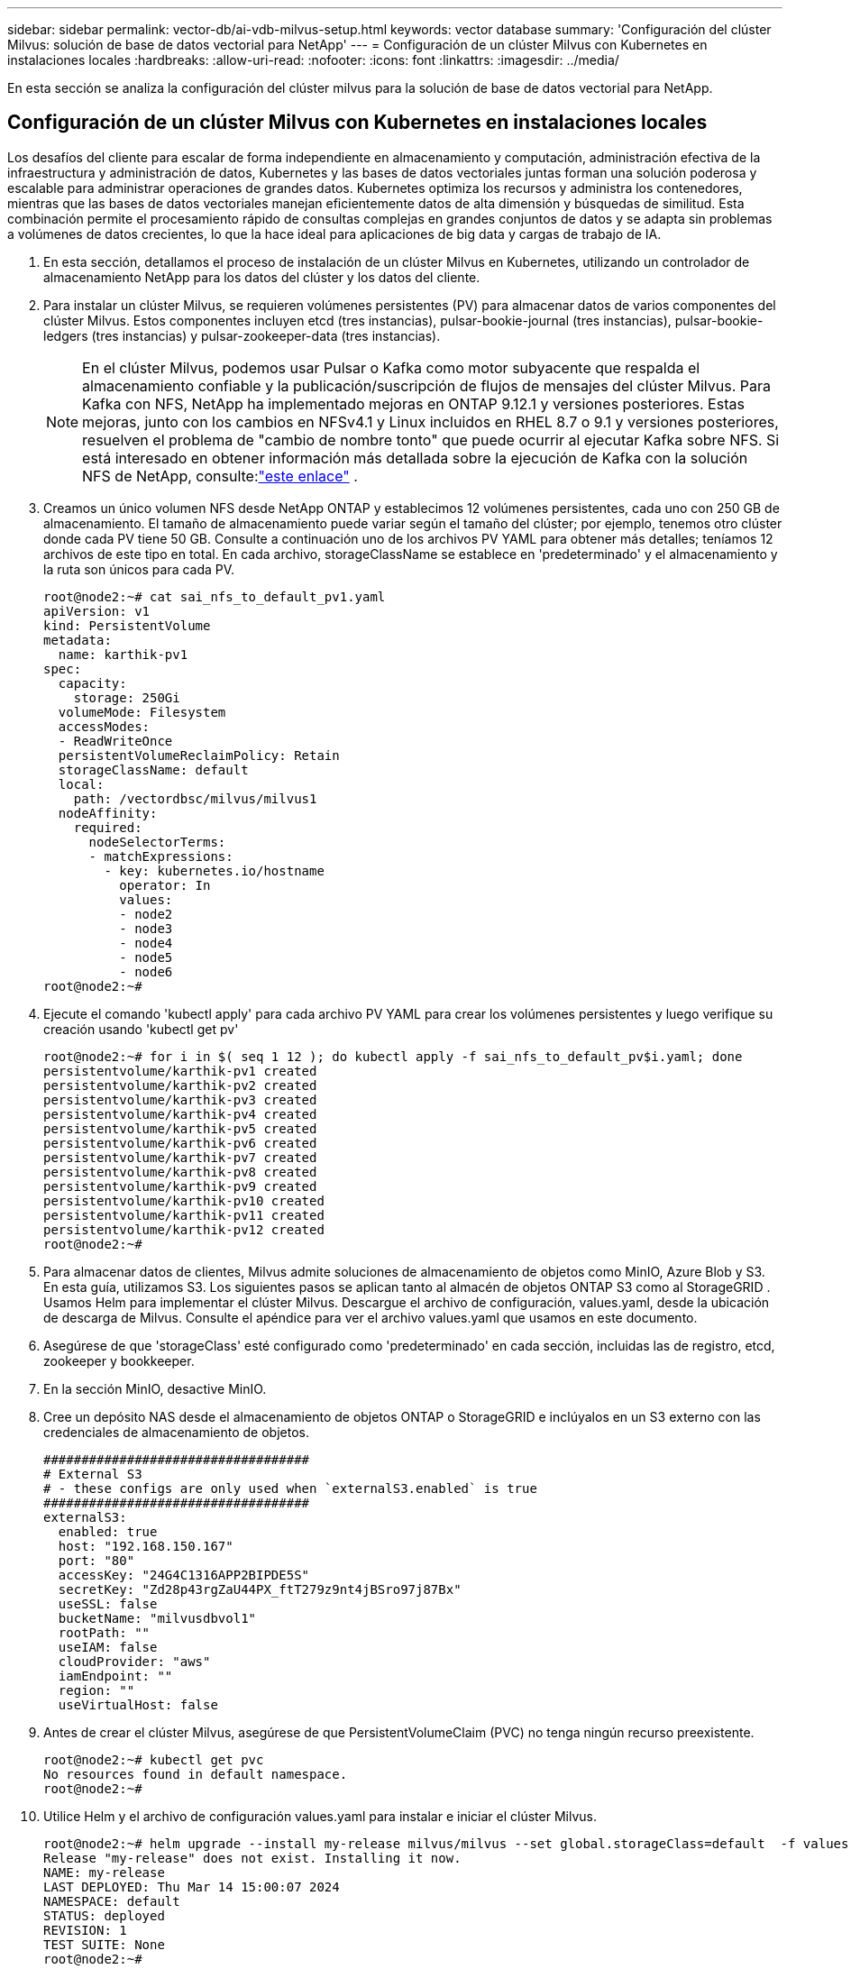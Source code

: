 ---
sidebar: sidebar 
permalink: vector-db/ai-vdb-milvus-setup.html 
keywords: vector database 
summary: 'Configuración del clúster Milvus: solución de base de datos vectorial para NetApp' 
---
= Configuración de un clúster Milvus con Kubernetes en instalaciones locales
:hardbreaks:
:allow-uri-read: 
:nofooter: 
:icons: font
:linkattrs: 
:imagesdir: ../media/


[role="lead"]
En esta sección se analiza la configuración del clúster milvus para la solución de base de datos vectorial para NetApp.



== Configuración de un clúster Milvus con Kubernetes en instalaciones locales

Los desafíos del cliente para escalar de forma independiente en almacenamiento y computación, administración efectiva de la infraestructura y administración de datos, Kubernetes y las bases de datos vectoriales juntas forman una solución poderosa y escalable para administrar operaciones de grandes datos.  Kubernetes optimiza los recursos y administra los contenedores, mientras que las bases de datos vectoriales manejan eficientemente datos de alta dimensión y búsquedas de similitud.  Esta combinación permite el procesamiento rápido de consultas complejas en grandes conjuntos de datos y se adapta sin problemas a volúmenes de datos crecientes, lo que la hace ideal para aplicaciones de big data y cargas de trabajo de IA.

. En esta sección, detallamos el proceso de instalación de un clúster Milvus en Kubernetes, utilizando un controlador de almacenamiento NetApp para los datos del clúster y los datos del cliente.
. Para instalar un clúster Milvus, se requieren volúmenes persistentes (PV) para almacenar datos de varios componentes del clúster Milvus.  Estos componentes incluyen etcd (tres instancias), pulsar-bookie-journal (tres instancias), pulsar-bookie-ledgers (tres instancias) y pulsar-zookeeper-data (tres instancias).
+

NOTE: En el clúster Milvus, podemos usar Pulsar o Kafka como motor subyacente que respalda el almacenamiento confiable y la publicación/suscripción de flujos de mensajes del clúster Milvus.  Para Kafka con NFS, NetApp ha implementado mejoras en ONTAP 9.12.1 y versiones posteriores. Estas mejoras, junto con los cambios en NFSv4.1 y Linux incluidos en RHEL 8.7 o 9.1 y versiones posteriores, resuelven el problema de "cambio de nombre tonto" que puede ocurrir al ejecutar Kafka sobre NFS. Si está interesado en obtener información más detallada sobre la ejecución de Kafka con la solución NFS de NetApp, consulte:link:../data-analytics/kafka-nfs-introduction.html["este enlace"] .

. Creamos un único volumen NFS desde NetApp ONTAP y establecimos 12 volúmenes persistentes, cada uno con 250 GB de almacenamiento.  El tamaño de almacenamiento puede variar según el tamaño del clúster; por ejemplo, tenemos otro clúster donde cada PV tiene 50 GB.  Consulte a continuación uno de los archivos PV YAML para obtener más detalles; teníamos 12 archivos de este tipo en total.  En cada archivo, storageClassName se establece en 'predeterminado' y el almacenamiento y la ruta son únicos para cada PV.
+
[source, yaml]
----
root@node2:~# cat sai_nfs_to_default_pv1.yaml
apiVersion: v1
kind: PersistentVolume
metadata:
  name: karthik-pv1
spec:
  capacity:
    storage: 250Gi
  volumeMode: Filesystem
  accessModes:
  - ReadWriteOnce
  persistentVolumeReclaimPolicy: Retain
  storageClassName: default
  local:
    path: /vectordbsc/milvus/milvus1
  nodeAffinity:
    required:
      nodeSelectorTerms:
      - matchExpressions:
        - key: kubernetes.io/hostname
          operator: In
          values:
          - node2
          - node3
          - node4
          - node5
          - node6
root@node2:~#
----
. Ejecute el comando 'kubectl apply' para cada archivo PV YAML para crear los volúmenes persistentes y luego verifique su creación usando 'kubectl get pv'
+
[source, bash]
----
root@node2:~# for i in $( seq 1 12 ); do kubectl apply -f sai_nfs_to_default_pv$i.yaml; done
persistentvolume/karthik-pv1 created
persistentvolume/karthik-pv2 created
persistentvolume/karthik-pv3 created
persistentvolume/karthik-pv4 created
persistentvolume/karthik-pv5 created
persistentvolume/karthik-pv6 created
persistentvolume/karthik-pv7 created
persistentvolume/karthik-pv8 created
persistentvolume/karthik-pv9 created
persistentvolume/karthik-pv10 created
persistentvolume/karthik-pv11 created
persistentvolume/karthik-pv12 created
root@node2:~#
----
. Para almacenar datos de clientes, Milvus admite soluciones de almacenamiento de objetos como MinIO, Azure Blob y S3.  En esta guía, utilizamos S3.  Los siguientes pasos se aplican tanto al almacén de objetos ONTAP S3 como al StorageGRID .  Usamos Helm para implementar el clúster Milvus.  Descargue el archivo de configuración, values.yaml, desde la ubicación de descarga de Milvus.  Consulte el apéndice para ver el archivo values.yaml que usamos en este documento.
. Asegúrese de que 'storageClass' esté configurado como 'predeterminado' en cada sección, incluidas las de registro, etcd, zookeeper y bookkeeper.
. En la sección MinIO, desactive MinIO.
. Cree un depósito NAS desde el almacenamiento de objetos ONTAP o StorageGRID e inclúyalos en un S3 externo con las credenciales de almacenamiento de objetos.
+
[source, yaml]
----
###################################
# External S3
# - these configs are only used when `externalS3.enabled` is true
###################################
externalS3:
  enabled: true
  host: "192.168.150.167"
  port: "80"
  accessKey: "24G4C1316APP2BIPDE5S"
  secretKey: "Zd28p43rgZaU44PX_ftT279z9nt4jBSro97j87Bx"
  useSSL: false
  bucketName: "milvusdbvol1"
  rootPath: ""
  useIAM: false
  cloudProvider: "aws"
  iamEndpoint: ""
  region: ""
  useVirtualHost: false

----
. Antes de crear el clúster Milvus, asegúrese de que PersistentVolumeClaim (PVC) no tenga ningún recurso preexistente.
+
[source, bash]
----
root@node2:~# kubectl get pvc
No resources found in default namespace.
root@node2:~#
----
. Utilice Helm y el archivo de configuración values.yaml para instalar e iniciar el clúster Milvus.
+
[source, bash]
----
root@node2:~# helm upgrade --install my-release milvus/milvus --set global.storageClass=default  -f values.yaml
Release "my-release" does not exist. Installing it now.
NAME: my-release
LAST DEPLOYED: Thu Mar 14 15:00:07 2024
NAMESPACE: default
STATUS: deployed
REVISION: 1
TEST SUITE: None
root@node2:~#
----
. Verificar el estado de los PersistentVolumeClaims (PVC).
+
[source, bash]
----
root@node2:~# kubectl get pvc
NAME                                                             STATUS   VOLUME         CAPACITY   ACCESS MODES   STORAGECLASS   AGE
data-my-release-etcd-0                                           Bound    karthik-pv8    250Gi      RWO            default        3s
data-my-release-etcd-1                                           Bound    karthik-pv5    250Gi      RWO            default        2s
data-my-release-etcd-2                                           Bound    karthik-pv4    250Gi      RWO            default        3s
my-release-pulsar-bookie-journal-my-release-pulsar-bookie-0      Bound    karthik-pv10   250Gi      RWO            default        3s
my-release-pulsar-bookie-journal-my-release-pulsar-bookie-1      Bound    karthik-pv3    250Gi      RWO            default        3s
my-release-pulsar-bookie-journal-my-release-pulsar-bookie-2      Bound    karthik-pv1    250Gi      RWO            default        3s
my-release-pulsar-bookie-ledgers-my-release-pulsar-bookie-0      Bound    karthik-pv2    250Gi      RWO            default        3s
my-release-pulsar-bookie-ledgers-my-release-pulsar-bookie-1      Bound    karthik-pv9    250Gi      RWO            default        3s
my-release-pulsar-bookie-ledgers-my-release-pulsar-bookie-2      Bound    karthik-pv11   250Gi      RWO            default        3s
my-release-pulsar-zookeeper-data-my-release-pulsar-zookeeper-0   Bound    karthik-pv7    250Gi      RWO            default        3s
root@node2:~#
----
. Verifique el estado de los pods.
+
[source, bash]
----
root@node2:~# kubectl get pods -o wide
NAME                                            READY   STATUS      RESTARTS        AGE    IP              NODE    NOMINATED NODE   READINESS GATES
<content removed to save page space>
----
+
Asegúrese de que el estado de los pods sea "en ejecución" y funcione como se espera.

. Pruebe la escritura y lectura de datos en el almacenamiento de objetos Milvus y NetApp .
+
** Escriba datos utilizando el programa Python "prepare_data_netapp_new.py".
+
[source, python]
----
root@node2:~# date;python3 prepare_data_netapp_new.py ;date
Thu Apr  4 04:15:35 PM UTC 2024
=== start connecting to Milvus     ===
=== Milvus host: localhost         ===
Does collection hello_milvus_ntapnew_update2_sc exist in Milvus: False
=== Drop collection - hello_milvus_ntapnew_update2_sc ===
=== Drop collection - hello_milvus_ntapnew_update2_sc2 ===
=== Create collection `hello_milvus_ntapnew_update2_sc` ===
=== Start inserting entities       ===
Number of entities in hello_milvus_ntapnew_update2_sc: 3000
Thu Apr  4 04:18:01 PM UTC 2024
root@node2:~#
----
** Lea los datos utilizando el archivo Python "verify_data_netapp.py".
+
....
root@node2:~# python3 verify_data_netapp.py
=== start connecting to Milvus     ===
=== Milvus host: localhost         ===

Does collection hello_milvus_ntapnew_update2_sc exist in Milvus: True
{'auto_id': False, 'description': 'hello_milvus_ntapnew_update2_sc', 'fields': [{'name': 'pk', 'description': '', 'type': <DataType.INT64: 5>, 'is_primary': True, 'auto_id': False}, {'name': 'random', 'description': '', 'type': <DataType.DOUBLE: 11>}, {'name': 'var', 'description': '', 'type': <DataType.VARCHAR: 21>, 'params': {'max_length': 65535}}, {'name': 'embeddings', 'description': '', 'type': <DataType.FLOAT_VECTOR: 101>, 'params': {'dim': 16}}]}
Number of entities in Milvus: hello_milvus_ntapnew_update2_sc : 3000

=== Start Creating index IVF_FLAT  ===

=== Start loading                  ===

=== Start searching based on vector similarity ===

hit: id: 2998, distance: 0.0, entity: {'random': 0.9728033590489911}, random field: 0.9728033590489911
hit: id: 2600, distance: 0.602496862411499, entity: {'random': 0.3098157043984633}, random field: 0.3098157043984633
hit: id: 1831, distance: 0.6797959804534912, entity: {'random': 0.6331477114129169}, random field: 0.6331477114129169
hit: id: 2999, distance: 0.0, entity: {'random': 0.02316334456872482}, random field: 0.02316334456872482
hit: id: 2524, distance: 0.5918987989425659, entity: {'random': 0.285283165889066}, random field: 0.285283165889066
hit: id: 264, distance: 0.7254047393798828, entity: {'random': 0.3329096143562196}, random field: 0.3329096143562196
search latency = 0.4533s

=== Start querying with `random > 0.5` ===

query result:
-{'random': 0.6378742006852851, 'embeddings': [0.20963514, 0.39746657, 0.12019053, 0.6947492, 0.9535575, 0.5454552, 0.82360446, 0.21096309, 0.52323616, 0.8035404, 0.77824664, 0.80369574, 0.4914803, 0.8265614, 0.6145269, 0.80234545], 'pk': 0}
search latency = 0.4476s

=== Start hybrid searching with `random > 0.5` ===

hit: id: 2998, distance: 0.0, entity: {'random': 0.9728033590489911}, random field: 0.9728033590489911
hit: id: 1831, distance: 0.6797959804534912, entity: {'random': 0.6331477114129169}, random field: 0.6331477114129169
hit: id: 678, distance: 0.7351570129394531, entity: {'random': 0.5195484662306603}, random field: 0.5195484662306603
hit: id: 2644, distance: 0.8620758056640625, entity: {'random': 0.9785952878381153}, random field: 0.9785952878381153
hit: id: 1960, distance: 0.9083120226860046, entity: {'random': 0.6376039340439571}, random field: 0.6376039340439571
hit: id: 106, distance: 0.9792704582214355, entity: {'random': 0.9679994241326673}, random field: 0.9679994241326673
search latency = 0.1232s
Does collection hello_milvus_ntapnew_update2_sc2 exist in Milvus: True
{'auto_id': True, 'description': 'hello_milvus_ntapnew_update2_sc2', 'fields': [{'name': 'pk', 'description': '', 'type': <DataType.INT64: 5>, 'is_primary': True, 'auto_id': True}, {'name': 'random', 'description': '', 'type': <DataType.DOUBLE: 11>}, {'name': 'var', 'description': '', 'type': <DataType.VARCHAR: 21>, 'params': {'max_length': 65535}}, {'name': 'embeddings', 'description': '', 'type': <DataType.FLOAT_VECTOR: 101>, 'params': {'dim': 16}}]}
....
+
Con base en la validación anterior, la integración de Kubernetes con una base de datos vectorial, como se demostró a través de la implementación de un clúster Milvus en Kubernetes usando un controlador de almacenamiento NetApp , ofrece a los clientes una solución robusta, escalable y eficiente para administrar operaciones de datos a gran escala.  Esta configuración brinda a los clientes la capacidad de manejar datos de alta dimensión y ejecutar consultas complejas de manera rápida y eficiente, lo que la convierte en una solución ideal para aplicaciones de big data y cargas de trabajo de IA.  El uso de volúmenes persistentes (PV) para varios componentes del clúster, junto con la creación de un único volumen NFS desde NetApp ONTAP, garantiza una utilización óptima de los recursos y la gestión de datos.  El proceso de verificar el estado de PersistentVolumeClaims (PVC) y pods, así como probar la escritura y lectura de datos, brinda a los clientes la seguridad de contar con operaciones de datos confiables y consistentes.  El uso del almacenamiento de objetos ONTAP o StorageGRID para los datos de los clientes mejora aún más la accesibilidad y la seguridad de los datos.  En general, esta configuración brinda a los clientes una solución de gestión de datos resistente y de alto rendimiento que puede escalar sin problemas con sus crecientes necesidades de datos.




